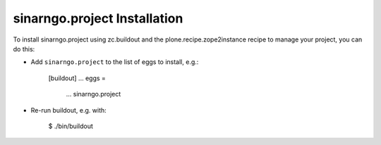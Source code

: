sinarngo.project Installation
-----------------------------

To install sinarngo.project using zc.buildout and the plone.recipe.zope2instance
recipe to manage your project, you can do this:

* Add ``sinarngo.project`` to the list of eggs to install, e.g.:

    [buildout]
    ...
    eggs =
        ...
        sinarngo.project

* Re-run buildout, e.g. with:

    $ ./bin/buildout


